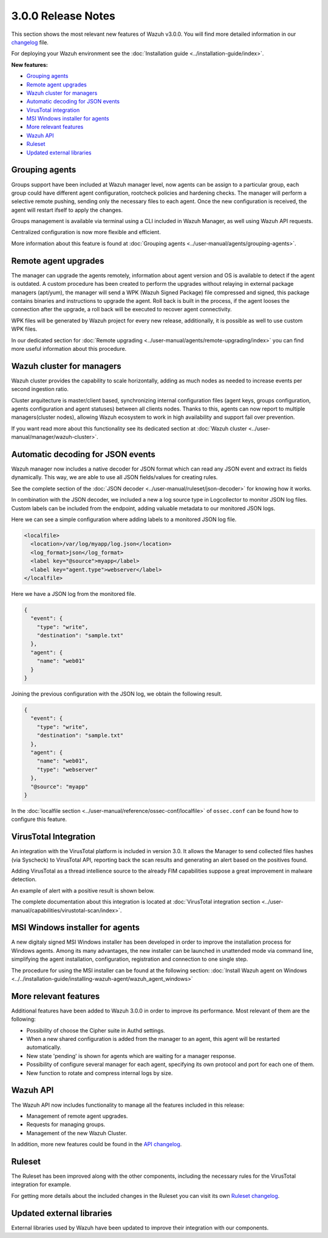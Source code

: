 .. _release_3_0_0:

3.0.0 Release Notes
===================

This section shows the most relevant new features of Wazuh v3.0.0. You will find more detailed information in our `changelog <https://github.com/wazuh/wazuh/blob/3.0/CHANGELOG.md>`_ file.

For deploying your Wazuh environment see the :doc:`Installation guide <../installation-guide/index>`.

**New features:**

- `Grouping agents`_
- `Remote agent upgrades`_
- `Wazuh cluster for managers`_
- `Automatic decoding for JSON events`_
- `VirusTotal integration`_
- `MSI Windows installer for agents`_
- `More relevant features`_
- `Wazuh API`_
- `Ruleset`_
- `Updated external libraries`_

Grouping agents
---------------

Groups support have been included at Wazuh manager level, now agents can be assign to a particular group, each group could have different agent configuration, rootcheck policies and hardening checks.
The manager will perform a selective remote pushing, sending only the necessary files to each agent. Once the new configuration is received, the agent will restart ifself to apply the changes.

Groups management is available via terminal using a CLI included in Wazuh Manager, as well using Wazuh API requests.

Centralized configuration is now more flexible and efficient.

More information about this feature is found at :doc:`Grouping agents <../user-manual/agents/grouping-agents>`.

Remote agent upgrades
---------------------

The manager can upgrade the agents remotely, information about agent version and OS is available to detect if the agent is outdated.
A custom procedure has been created to perform the upgrades without relaying in external package managers (apt/yum), the manager will
send a WPK (Wazuh Signed Package) file compressed and signed, this package contains binaries and instructions to upgrade the agent.
Roll back is built in the process, if the agent looses the connection after the upgrade, a roll back will be executed to recover agent connectivity.

WPK files will be generated by Wazuh project for every new release, additionally, it is possible as well to use custom WPK files.

In our dedicated section for :doc:`Remote upgrading <../user-manual/agents/remote-upgrading/index>` you can find more useful information about this procedure.

Wazuh cluster for managers
--------------------------

Wazuh cluster provides the capability to scale horizontally, adding as much nodes as needed to increase events per second ingestion ratio.

Cluster arquitecture is master/client based, synchronizing internal configuration files (agent keys, groups configuration, agents configuration and agent statuses) between all clients nodes.
Thanks to this, agents can now report to multiple managers(cluster nodes), allowing Wazuh ecosystem to work in high availability and support fail over prevention.

If you want read more about this functionality see its dedicated section at :doc:`Wazuh cluster <../user-manual/manager/wazuh-cluster>`.

Automatic decoding for JSON events
----------------------------------

Wazuh manager now includes a native decoder for JSON format which can read any JSON event and extract its fields dynamically. This way, we are able to use all JSON fields/values for creating rules.

See the complete section of the :doc:`JSON decoder <../user-manual/ruleset/json-decoder>` for knowing how it works.

In combination with the JSON decoder, we included a new a log source type in Logcollector to monitor JSON log files. Custom labels can be included from the endpoint, adding valuable metadata to our monitored JSON logs.

Here we can see a simple configuration where adding labels to a monitored JSON log file.

.. code-block:: xml

    <localfile>
      <location>/var/log/myapp/log.json</location>
      <log_format>json</log_format>
      <label key="@source">myapp</label>
      <label key="agent.type">webserver</label>
    </localfile>

Here we have a JSON log from the monitored file.

.. code-block:: json

  {
    "event": {
      "type": "write",
      "destination": "sample.txt"
    },
    "agent": {
      "name": "web01"
    }
  }

Joining the previous configuration with the JSON log, we obtain the following result.

.. code-block:: json

  {
    "event": {
      "type": "write",
      "destination": "sample.txt"
    },
    "agent": {
      "name": "web01",
      "type": "webserver"
    },
    "@source": "myapp"
  }

In the :doc:`localfile section <../user-manual/reference/ossec-conf/localfile>` of ``ossec.conf`` can be found how to configure this feature.

VirusTotal Integration
-----------------------

An integration with the VirusTotal platform is included in version 3.0.
It allows the Manager to send collected files hashes (via Syscheck) to VirusTotal API, reporting back the scan results and generating an alert based on the positives found.

Adding VirusTotal as a thread intellience source to the already FIM capabilities suppose a great improvement in malware detection.

An example of alert with a positive result is shown below.

.. code-block:: console
   :emphasize-lines: 3

   ** Alert 1510684984.55826: mail  - virustotal,
   2017 Nov 14 18:43:04 PC->virustotal
   Rule: 87105 (level 12) -> 'VirusTotal: Alert - /media/user/software/suspicious-file.exe - 7 engines detected this file'
   {"virustotal": {"permalink": "https://www.virustotal.com/file/8604adffc091a760deb4f4d599ab07540c300a0ccb5581de437162e940663a1e/analysis/1510680277/", "sha1": "68b92d885317929e5b283395400ec3322bc9db5e", "malicious": 1, "source": {"alert_id": "1510684983.55139", "sha1": "68b92d885317929e5b283395400ec3322bc9db5e", "file": "/media/user/software/suspicious-file.exe", "agent": {"id": "006", "name": "agent_centos"}, "md5": "9519135089d69ad7ae6b00a78480bb2b"}, "positives": 7, "found": 1, "total": 67, "scan_date": "2017-11-14 17:24:37"}, "integration": "virustotal"}
   virustotal.permalink: https://www.virustotal.com/file/8604adffc091a760deb4f4d599ab07540c300a0ccb5581de437162e940663a1e/analysis/1510680277/
   virustotal.sha1: 68b92d885317929e5b283395400ec3322bc9db5e
   virustotal.malicious: 1
   virustotal.source.alert_id: 1510684983.55139
   virustotal.source.sha1: 68b92d885317929e5b283395400ec3322bc9db5e
   virustotal.source.file: /media/user/software/suspicious-file.exe
   virustotal.source.agent.id: 006
   virustotal.source.agent.name: agent_centos
   virustotal.source.md5: 9519135089d69ad7ae6b00a78480bb2b
   virustotal.positives: 7
   virustotal.found: 1
   virustotal.total: 67
   virustotal.scan_date: 2017-11-14 17:24:37
   integration: virustotal

The complete documentation about this integration is located at :doc:`VirusTotal integration section <../user-manual/capabilities/virustotal-scan/index>`.

MSI Windows installer for agents
--------------------------------

A new digitaly signed MSI Windows installer has been developed in order to improve the installation process for Windows agents.
Among its many advantages, the new installer can be launched in unattended mode via command line, simplifying the agent installation, configuration, registration and connection to one single step.

The procedure for using the MSI installer can be found at the following section: :doc:`Install Wazuh agent on Windows <../../installation-guide/installing-wazuh-agent/wazuh_agent_windows>`


More relevant features
----------------------

Additional features have been added to Wazuh 3.0.0 in order to improve its performance. Most relevant of them are the following:

- Possibility of choose the Cipher suite in Authd settings.
- When a new shared configuration is added from the manager to an agent, this agent will be restarted automatically.
- New state 'pending' is shown for agents which are waiting for a manager response.
- Possibility of configure several manager for each agent, specifying its own protocol and port for each one of them.
- New function to rotate and compress internal logs by size.


Wazuh API
---------

The Wazuh API now includes functionality to manage all the features included in this release:

- Management of remote agent upgrades.
- Requests for managing groups.
- Management of the new Wazuh Cluster.

In addition, more new features could be found in the `API changelog <https://github.com/wazuh/wazuh-api/blob/3.0/CHANGELOG.md>`_.

Ruleset
--------

The Ruleset has been improved along with the other components, including the necessary rules for the VirusTotal integration for example.

For getting more details about the included changes in the Ruleset you can visit its own `Ruleset changelog <https://github.com/wazuh/wazuh-ruleset/blob/3.0/CHANGELOG.md>`_.

Updated external libraries
--------------------------

External libraries used by Wazuh have been updated to improve their integration with our components.
